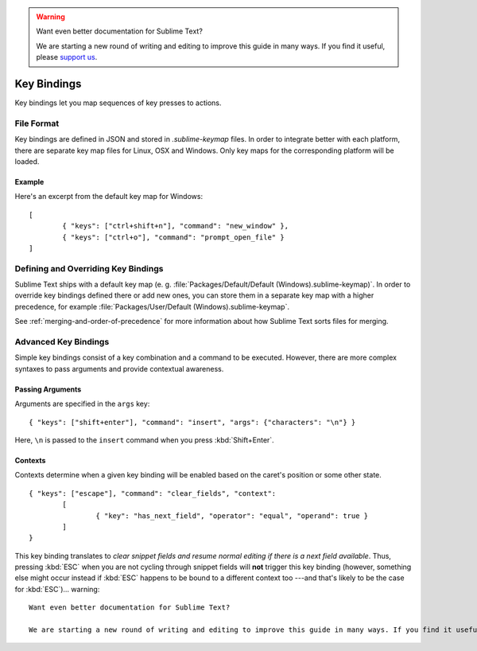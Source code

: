 .. warning::

   Want even better documentation for Sublime Text?

   We are starting a new round of writing and editing to improve this guide in many ways. If you find it useful, please `support us <https://www.bountysource.com/teams/st-undocs/fundraiser>`_.

============
Key Bindings
============

.. seealso::

   :doc:`Reference for key bindings </reference/key_bindings>`
        Complete documentation on key bindings.

Key bindings let you map sequences of key presses to actions.

File Format
===========

Key bindings are defined in JSON and stored in *.sublime-keymap* files. In
order to integrate better with each platform, there are separate key map files
for Linux, OSX and Windows. Only key maps for the corresponding platform will
be loaded.

Example
*******

Here's an excerpt from the default key map for Windows::

	[
		{ "keys": ["ctrl+shift+n"], "command": "new_window" },
		{ "keys": ["ctrl+o"], "command": "prompt_open_file" }
	]

Defining and Overriding Key Bindings
====================================

Sublime Text ships with a default key map (e. g.
:file:`Packages/Default/Default (Windows).sublime-keymap)`. In order to
override key bindings defined there or add new ones, you can store them in a separate
key map with a higher precedence, for example
:file:`Packages/User/Default (Windows).sublime-keymap`.

See :ref:`merging-and-order-of-precedence` for more information about how
Sublime Text sorts files for merging.

Advanced Key Bindings
=====================

Simple key bindings consist of a key combination and a command to be executed.
However, there are more complex syntaxes to pass arguments and provide
contextual awareness.

Passing Arguments
*****************

Arguments are specified in the ``args`` key::

		{ "keys": ["shift+enter"], "command": "insert", "args": {"characters": "\n"} }

Here, ``\n`` is passed to the ``insert`` command when you press :kbd:`Shift+Enter`.

Contexts
********

Contexts determine when a given key binding will be enabled based on the
caret's position or some other state.

::

	{ "keys": ["escape"], "command": "clear_fields", "context":
		[
			{ "key": "has_next_field", "operator": "equal", "operand": true }
		]
	}

This key binding translates to *clear snippet fields and resume normal editing
if there is a next field available*. Thus, pressing :kbd:`ESC` when you are not
cycling through snippet fields will **not** trigger this key binding (however,
something else might occur instead if :kbd:`ESC` happens to be bound to a
different context too ---and that's likely to be the case for :kbd:`ESC`)... warning::

   Want even better documentation for Sublime Text?

   We are starting a new round of writing and editing to improve this guide in many ways. If you find it useful, please `support us <https://www.bountysource.com/teams/st-undocs/fundraiser>`_.

